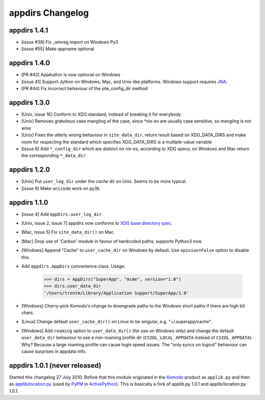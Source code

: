 appdirs Changelog
=================

appdirs 1.4.1
-------------

- [issue #38] Fix _winreg import on Windows Py3
- [issue #55] Make appname optional

appdirs 1.4.0
-------------
- [PR #42] AppAuthor is now optional on Windows
- [issue 41] Support Jython on Windows, Mac, and Unix-like platforms. Windows
  support requires `JNA <https://github.com/twall/jna>`_.
- [PR #44] Fix incorrect behaviour of the site_config_dir method

appdirs 1.3.0
-------------
- [Unix, issue 16] Conform to XDG standard, instead of breaking it for
  everybody
- [Unix] Removes gratuitous case mangling of the case, since \*nix-es are
  usually case sensitive, so mangling is not wise
- [Unix] Fixes the utterly wrong behaviour in ``site_data_dir``, return result
  based on XDG_DATA_DIRS and make room for respecting the standard which
  specifies XDG_DATA_DIRS is a multiple-value variable
- [Issue 6] Add ``*_config_dir`` which are distinct on nix-es, according to
  XDG specs; on Windows and Mac return the corresponding ``*_data_dir``

appdirs 1.2.0
-------------

- [Unix] Put ``user_log_dir`` under the *cache* dir on Unix. Seems to be more
  typical.
- [issue 9] Make ``unicode`` work on py3k.

appdirs 1.1.0
-------------

- [issue 4] Add ``AppDirs.user_log_dir``.
- [Unix, issue 2, issue 7] appdirs now conforms to `XDG base directory spec
  <http://standards.freedesktop.org/basedir-spec/basedir-spec-latest.html>`_.
- [Mac, issue 5] Fix ``site_data_dir()`` on Mac.
- [Mac] Drop use of 'Carbon' module in favour of hardcoded paths; supports
  Python3 now.
- [Windows] Append "Cache" to ``user_cache_dir`` on Windows by default. Use
  ``opinion=False`` option to disable this.
- Add ``appdirs.AppDirs`` convenience class. Usage:

        >>> dirs = AppDirs("SuperApp", "Acme", version="1.0")
        >>> dirs.user_data_dir
        '/Users/trentm/Library/Application Support/SuperApp/1.0'

- [Windows] Cherry-pick Komodo's change to downgrade paths to the Windows short
  paths if there are high bit chars.
- [Linux] Change default ``user_cache_dir()`` on Linux to be singular, e.g.
  "~/.superapp/cache".
- [Windows] Add ``roaming`` option to ``user_data_dir()`` (for use on Windows only)
  and change the default ``user_data_dir`` behaviour to use a *non*-roaming
  profile dir (``CSIDL_LOCAL_APPDATA`` instead of ``CSIDL_APPDATA``). Why? Because
  a large roaming profile can cause login speed issues. The "only syncs on
  logout" behaviour can cause surprises in appdata info.


appdirs 1.0.1 (never released)
------------------------------

Started this changelog 27 July 2010. Before that this module originated in the
`Komodo <http://www.activestate.com/komodo>`_ product as ``applib.py`` and then
as `applib/location.py
<http://github.com/ActiveState/applib/blob/master/applib/location.py>`_ (used by
`PyPM <http://code.activestate.com/pypm/>`_ in `ActivePython
<http://www.activestate.com/activepython>`_). This is basically a fork of
applib.py 1.0.1 and applib/location.py 1.0.1.

